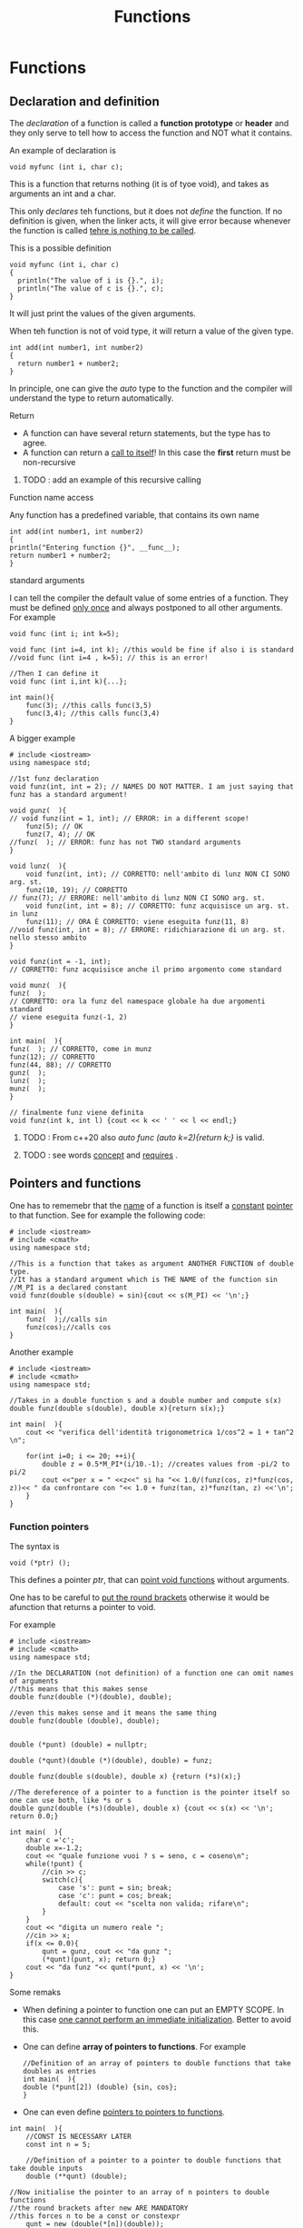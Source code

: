 #+title: Functions
#+OPTIONS: toc:2
* Functions
** Declaration and definition

The /declaration/ of a function is called a *function prototype* or *header* and they only serve to tell how to access the function and NOT what it contains.

An example of declaration is
#+BEGIN_SRC C++ :results output :exports both :flags "-std=c++23" :cmdline "-o prog" :classname main
void myfunc (int i, char c);
#+END_SRC
This is a function that returns nothing (it is of tyoe void), and takes as arguments an int and a char.

This only /declares/ teh functions, but it does not /define/ the function. If no definition is given, when the linker acts, it will give error because whenever the function is called _tehre is nothing to be called_.

This is a possible definition
#+BEGIN_SRC C++ :results output :exports both :flags "-std=c++23" :cmdline "-o prog" :classname main
void myfunc (int i, char c)
{
  println("The value of i is {}.", i);
  println("The value of c is {}.", c);
}
#+END_SRC
It will just print the values of the given arguments.

When teh function is not of void type, it will return a value of the given type.
#+BEGIN_SRC C++ :results output :exports both :flags "-std=c++23" :cmdline "-o prog" :classname main
int add(int number1, int number2)
{
  return number1 + number2;
}
#+END_SRC

In principle, one can give the /auto/ type to the function and the compiler will understand the type to return automatically.

**** Return
- A function can have several return statements, but the type has to agree.
- A function can return a _call to itself_! In this case the *first* return must be non-recursive
***** TODO : add an example of this recursive calling

**** Function name access
Any function has a predefined variable, that contains its own name
#+BEGIN_SRC C++ :results output :exports both :flags "-std=c++23" :cmdline "-o prog" :classname main
int add(int number1, int number2)
{
println("Entering function {}", __func__);
return number1 + number2;
}
#+END_SRC

**** standard arguments
I can tell the compiler the default value of some entries of a function. They must be defined _only once_ and always postponed to all other arguments. For example
#+BEGIN_SRC C++ :results output :exports both :flags "-std=c++23" :cmdline "-o prog" :classname main
void func (int i; int k=5);

void func (int i=4, int k); //this would be fine if also i is standard
//void func (int i=4 , k=5); // this is an error!

//Then I can define it
void func (int i,int k){...};

int main(){
    func(3); //this calls func(3,5)
    func(3,4); //this calls func(3,4)
}
#+END_SRC

A bigger example
#+BEGIN_SRC C++ :results output :exports both :flags "-std=c++23" :cmdline "-o prog" :classname main
# include <iostream>
using namespace std;

//1st funz declaration
void funz(int, int = 2); // NAMES DO NOT MATTER. I am just saying that funz has a standard argument!

void gunz(  ){
// void funz(int = 1, int); // ERROR: in a different scope!
    funz(5); // OK
    funz(7, 4); // OK
//funz(  ); // ERROR: funz has not TWO standard arguments
}

void lunz(  ){
    void funz(int, int); // CORRETTO: nell'ambito di lunz NON CI SONO arg. st.
    funz(10, 19); // CORRETTO
// funz(7); // ERRORE: nell'ambito di lunz NON CI SONO arg. st.
    void funz(int, int = 8); // CORRETTO: funz acquisisce un arg. st. in lunz
    funz(11); // ORA È CORRETTO: viene eseguita funz(11, 8)
//void funz(int, int = 8); // ERRORE: ridichiarazione di un arg. st. nello stesso ambito
}

void funz(int = -1, int);
// CORRETTO: funz acquisisce anche il primo argomento come standard

void munz(  ){
funz(  );
// CORRETTO: ora la funz del namespace globale ha due argomenti standard
// viene eseguita funz(-1, 2)
}

int main(  ){
funz(  ); // CORRETTO, come in munz
funz(12); // CORRETTO
funz(44, 88); // CORRETTO
gunz(  );
lunz(  );
munz(  );
}

// finalmente funz viene definita
void funz(int k, int l) {cout << k << ' ' << l << endl;}
#+END_SRC

#+RESULTS:
: -1 2
: 12 2
: 44 88
: 5 2
: 7 4
: 10 19
: 11 8
: -1 2

****** TODO : From c++20 also /auto func (auto k=2){return k;}/ is valid.
****** TODO : see words [[file:dictionary][concept]] and [[file:dictionary][requires]] .


** Pointers and functions
One has to rememebr that the _name_ of a function is itself a _constant_ _pointer_ to  that function. See for example the following code:
#+BEGIN_SRC C++ :results output :exports both :flags "-std=c++23" :cmdline "-o prog" :classname main
# include <iostream>
# include <cmath>
using namespace std;

//This is a function that takes as argument ANOTHER FUNCTION of double type.
//It has a standard argument which is THE NAME of the function sin
//M_PI is a declared constant
void funz(double s(double) = sin){cout << s(M_PI) << '\n';}

int main(  ){
    funz(  );//calls sin
    funz(cos);//calls cos
}
#+END_SRC

#+RESULTS:
: 1.22465e-16
: -1

Another example
#+BEGIN_SRC C++ :results output :exports both :flags "-std=c++23" :cmdline "-o prog" :classname main
# include <iostream>
# include <cmath>
using namespace std;

//Takes in a double function s and a double number and compute s(x)
double funz(double s(double), double x){return s(x);}

int main(  ){
    cout << "verifica dell'identità trigonometrica 1/cos^2 = 1 + tan^2 \n";

    for(int i=0; i <= 20; ++i){
        double z = 0.5*M_PI*(i/10.-1); //creates values from -pi/2 to pi/2
        cout <<"per x = " <<z<<" si ha "<< 1.0/(funz(cos, z)*funz(cos, z))<< " da confrontare con "<< 1.0 + funz(tan, z)*funz(tan, z) <<'\n';
    }
}
#+END_SRC

#+RESULTS:
#+begin_example
verifica dell'identità trigonometrica 1/cos^2 = 1 + tan^2
per x = -1.5708 si ha 2.66709e+32 da confrontare con 2.66709e+32
per x = -1.41372 si ha 40.8635 da confrontare con 40.8635
per x = -1.25664 si ha 10.4721 da confrontare con 10.4721
per x = -1.09956 si ha 4.85184 da confrontare con 4.85184
per x = -0.942478 si ha 2.89443 da confrontare con 2.89443
per x = -0.785398 si ha 2 da confrontare con 2
per x = -0.628319 si ha 1.52786 da confrontare con 1.52786
per x = -0.471239 si ha 1.25962 da confrontare con 1.25962
per x = -0.314159 si ha 1.10557 da confrontare con 1.10557
per x = -0.15708 si ha 1.02509 da confrontare con 1.02509
per x = 0 si ha 1 da confrontare con 1
per x = 0.15708 si ha 1.02509 da confrontare con 1.02509
per x = 0.314159 si ha 1.10557 da confrontare con 1.10557
per x = 0.471239 si ha 1.25962 da confrontare con 1.25962
per x = 0.628319 si ha 1.52786 da confrontare con 1.52786
per x = 0.785398 si ha 2 da confrontare con 2
per x = 0.942478 si ha 2.89443 da confrontare con 2.89443
per x = 1.09956 si ha 4.85184 da confrontare con 4.85184
per x = 1.25664 si ha 10.4721 da confrontare con 10.4721
per x = 1.41372 si ha 40.8635 da confrontare con 40.8635
per x = 1.5708 si ha 2.66709e+32 da confrontare con 2.66709e+32
#+end_example

*** Function pointers
The syntax is
#+BEGIN_SRC C++ :results output :exports both :flags "-std=c++23" :cmdline "-o prog" :classname main
void (*ptr) ();
#+END_SRC

This defines a pointer /ptr/, that can _point void functions_ without arguments.

One has to be careful to _put the round brackets_ otherwise it would be afunction that returns a pointer to void.

For example
#+BEGIN_SRC C++ :results output :exports both :flags "-std=c++23" :cmdline "-o prog" :classname main
# include <iostream>
# include <cmath>
using namespace std;

//In the DECLARATION (not definition) of a function one can omit names of arguments
//this means that this makes sense
double funz(double (*)(double), double);

//even this makes sense and it means the same thing
double funz(double (double), double);


double (*punt) (double) = nullptr;

double (*qunt)(double (*)(double), double) = funz;

double funz(double s(double), double x) {return (*s)(x);}

//The dereference of a pointer to a function is the pointer itself so one can use both, like *s or s
double gunz(double (*s)(double), double x) {cout << s(x) << '\n'; return 0.0;}

int main(  ){
    char c ='c';
    double x=-1.2;
    cout << "quale funzione vuoi ? s = seno, c = coseno\n";
    while(!punt) {
        //cin >> c;
        switch(c){
            case 's': punt = sin; break;
            case 'c': punt = cos; break;
            default: cout << "scelta non valida; rifare\n";
        }
    }
    cout << "digita un numero reale ";
    //cin >> x;
    if(x <= 0.0){
        qunt = gunz, cout << "da gunz ";
        (*qunt)(punt, x); return 0;}
    cout << "da funz "<< qunt(*punt, x) << '\n';
}
#+END_SRC

#+RESULTS:
: quale funzione vuoi ? s = seno, c = coseno
: digita un numero reale da gunz 0.362358


Some remaks
- When defining a pointer to function one can put an EMPTY SCOPE. In this case _one cannot perform an immediate initialization_. Better to avoid this.
- One can define *array of pointers to functions*. For example
  #+BEGIN_SRC C++ :results output :exports both :flags "-std=c++23" :cmdline "-o prog" :classname main
//Definition of an array of pointers to double functions that take doubles as entries
int main(  ){
double (*punt[2]) (double) {sin, cos};
}
  #+END_SRC
- One can even define _pointers to pointers to functions_.
#+BEGIN_SRC C++ :results output :exports both :flags "-std=c++23" :cmdline "-o prog" :classname main
int main(  ){
    //CONST IS NECESSARY LATER
    const int n = 5;

    //Definition of a pointer to a pointer to double functions that take double inputs
    double (**qunt) (double);

//Now initialise the pointer to an array of n pointers to double functions
//the round brackets after new ARE MANDATORY
//this forces n to be a const or constexpr
    qunt = new (double(*[n])(double));
// inizializzare da qunt[0] a qunt[n-1]
// magari con uno switch discendente e senza break
// PROVATECI
}
#+END_SRC
To avoid the round bracket and therefore allow n to be a VARIABLE (not const) one should use typedef
#+BEGIN_SRC C++ :results output :exports both :flags "-std=c++23" :cmdline "-o prog" :classname main
int main(  ){
    int n;
    typedef double (**qunt) (double);
    typedef double (*qunt_) (double);
    qunt doppio_puntatore;
    cout <<"quanti puntatori a funzione vuoi ? ", cin >> n;
    doppio_puntatore = new qunt_[n];
// inizializzare da doppio_puntatore[0] a doppio_puntatore[n-1]
// magari con uno switch discendente e senza break
// PROVATECI
}
#+END_SRC
- _IT IS NOT POSSIBLE TO INSERT STANDARD ARGUMENTS IN DECLARATION OF POINTER TO FUNCTION_


** Function overloading
This is one of the crucial features of c++. It allows to define several different functions with *the same name* but different arguments.
#+BEGIN_SRC C++ :results output :exports both :flags "-std=c++23" :cmdline "-o prog" :classname main
int addNumbers(int a, int b) { return a + b; }
double addNumbers(double a, double b) { return a + b; }
#+END_SRC
Here the function is defined twice with different types of aguments and the compiler will /resolve/ automatically which one to use depending on the aguments the function is called with.

Also, one could repeat the declaration of a function many times, with no errors
#+BEGIN_SRC C++ :results output :exports both :flags "-std=c++23" :cmdline "-o prog" :classname main
void funz();
void funz();

void funz() {cout<<"hello";} // this is the definition

int main(){
    void funz();

    funz();
}
#+END_SRC

This because here is the _linker_ who has the task to create the binary exacutable and eventually give error for some wrong or double _definitions_. For example, this would be an error
#+BEGIN_SRC C++ :results output :exports both :flags "-std=c++23" :cmdline "-o prog" :classname main
void funx(){cout<<"hello";}
void funx(){cout<<"farewell";}
#+END_SRC

When there is an ambiguity, it is the _linker_ who signals the error. For example
#+BEGIN_SRC C++ :results output :exports both :flags "-std=c++20" :cmdline "-o prog" :classname main
#include <iostream>
using namespace std;
void funz (int i) {cout<<"Hello";}
void funz (int &i) {cout<<"Farewell";}

int main() {
    int k=5;
    funz(k); //compiler is ok with this, linker does not know which function to call. This because k is a lvalue which is implicitly a lreference to 5.

    funz(5) //this is totally fine and "hello" is printed
}
#+END_SRC

#+RESULTS:/tmp/babel-vQhLTN/C-src-jAxXWQ.cpp:15:9: error: call of overloaded ‘funz(int&)’ is ambiguous

** Initializer lists
If you want to define a function that accepts a variable number of arguments, one can use /std::initializer_list/ class template. You only have to specify the type.

#+BEGIN_SRC C++ :results output :exports both :flags "-std=c++23" :cmdline "-o prog" :classname main
#include <print>
using namespace std;

int sum (initializer_list<int> values){
  int total {0};
  for (auto & k : values) total += k;
  return total;
}

int main() {

//The list of arguments to be passed as initializer list is in {...} brackets
  int a = sum({1,1,1,1});
  int b = sum({1,2,3});

  println("a is {}",a);
  println("b is {}",b);
}
#+END_SRC

#+RESULTS:
: a is 4
: b is 6

Note that the initializer list is *type specific*, so if something not int is passed, it will give error!

** References and pointers
See the following code
#+BEGIN_SRC C++ :results output :exports both :flags "-std=c++20" :cmdline "-o prog" :classname main
# include <iostream>
using namespace std;

void funz(int *p, int n){
    //Here p is passed as a pointer. This means that in the scope of the function I am creating a NEW pointer, that is pointing at the same memory as a but IT IS A DIFFERENT OBJECT.

    cout << "Inside funz: here are the pointed values\n";

    for(int i=0; i < n; ++i) cout << p[i] << ' ';

    cout << '\n';
    cout << "Now increment by 1 each value\n";

    for(int i=0; i < n; ++i) ++*(p+i); //notice here I am incrementing THE POINTER first, meaning that when i=1, I am using p+1, i.e. the second element of p! Then I access the value with * and THEN I add 1. this will modify what p is pointing at which is a ITSELF! Therefore in the end it will be changed too!

    cout << "And I get...\n";

    for(int i=0; i < n; ++i) cout << p[i] <<' '; cout << endl;

    cout <<"Now I re-initialize the pointer as I want\n";

    int m = n < 4 ? 4 : n;

    p = new int[m] {10, 20, 30, 40}; //Here I am re-initializing p as SOMETHING NEW. This is NOT DOING ANYTHING TO a! (in fact, a cannot be changed because it is a static array!)

    cout << "And now I have\n";
    for(int i=0; i < m; ++i) cout << p[i] << ' ';
    cout << '\n';
}

void gunz(int *&p, int n){
    cout <<"Inside gunz: here are the pointed values\n";

    for(int i=0; i < n; ++i) cout << p[i] << ' ';

    cout << '\n';
    cout << "Now increment by 1 each value\n";

    for(int i=0; i < n; ++i) ++*(p+i);

    cout << "And I get...\n";

    for(int i=0; i < n; ++i) cout << p[i] <<' '; cout << endl;

    cout <<"Now I re-initialize the pointer as I want\n";

    int m = n < 4 ? 4 : n;

    p = new int[m] {10, 20, 30, 40};//This time the pointer that is passed IS CHANGED bacuse the new variable it is a REFERENCE to that pointer! So it is an alias to the exact same object!

    cout << "And now I have\n";

    for(int i=0; i < m; ++i) cout << p[i] << ' ';

    cout << '\n';
}

int main( ){
    int a[ ] {1, 2, 3, 4, 5}; //Initialize an array
    int *b = new int[3] {100, 200, 300};

    funz(a, 5);

    gunz(b, 3);

    cout <<"In main. Every function has been called\n"
         << "Inside a:\n";
    for(int i=0; i < 5; ++i) cout << a[i] << ' ';
    cout << "\n this is what b poins:\n";
    for(int i=0; i < 3; ++i) cout << b[i] << ' ';
    cout <<"\n(maybe there is something else?)\n";
    cout << b[3] << "\nhere it is...\n";
}
#+END_SRC

#+RESULTS:
#+begin_example
Inside funz: here are the pointed values
1 2 3 4 5
Now increment by 1 each value
And I get...
2 3 4 5 6
Now I re-initialize the pointer as I want
And now I have
10 20 30 40 0
Inside gunz: here are the pointed values
100 200 300
Now increment by 1 each value
And I get...
101 201 301
Now I re-initialize the pointer as I want
And now I have
10 20 30 40
In main. Every function has been called
Inside a:
2 3 4 5 6
 this is what b poins:
10 20 30
(maybe there is something else?)
40
here it is...
#+end_example
